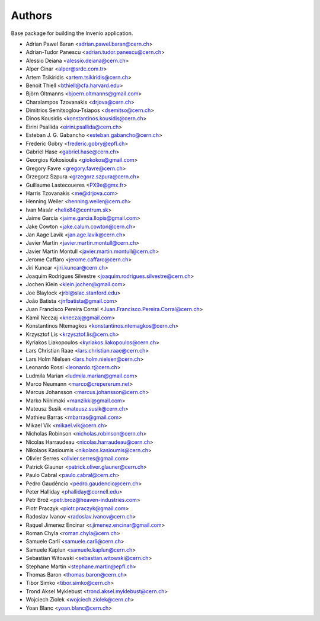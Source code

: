 ..
    This file is part of Invenio.
    Copyright (C) 2015 CERN.

    Invenio is free software; you can redistribute it
    and/or modify it under the terms of the GNU General Public License as
    published by the Free Software Foundation; either version 2 of the
    License, or (at your option) any later version.

    Invenio is distributed in the hope that it will be
    useful, but WITHOUT ANY WARRANTY; without even the implied warranty of
    MERCHANTABILITY or FITNESS FOR A PARTICULAR PURPOSE.  See the GNU
    General Public License for more details.

    You should have received a copy of the GNU General Public License
    along with Invenio; if not, write to the
    Free Software Foundation, Inc., 59 Temple Place, Suite 330, Boston,
    MA 02111-1307, USA.

    In applying this license, CERN does not
    waive the privileges and immunities granted to it by virtue of its status
    as an Intergovernmental Organization or submit itself to any jurisdiction.

Authors
=======

Base package for building the Invenio application.

- Adrian Pawel Baran <adrian.pawel.baran@cern.ch>
- Adrian-Tudor Panescu <adrian.tudor.panescu@cern.ch>
- Alessio Deiana <alessio.deiana@cern.ch>
- Alper Cinar <alper@srdc.com.tr>
- Artem Tsikiridis <artem.tsikiridis@cern.ch>
- Benoit Thiell <bthiell@cfa.harvard.edu>
- Björn Oltmanns <bjoern.oltmanns@gmail.com>
- Charalampos Tzovanakis <drjova@cern.ch>
- Dimitrios Semitsoglou-Tsiapos <dsemitso@cern.ch>
- Dinos Kousidis <konstantinos.kousidis@cern.ch>
- Eirini Psallida <eirini.psallida@cern.ch>
- Esteban J. G. Gabancho <esteban.gabancho@cern.ch>
- Frederic Gobry <frederic.gobry@epfl.ch>
- Gabriel Hase <gabriel.hase@cern.ch>
- Georgios Kokosioulis <giokokos@gmail.com>
- Gregory Favre <gregory.favre@cern.ch>
- Grzegorz Szpura <grzegorz.szpura@cern.ch>
- Guillaume Lastecoueres <PX9e@gmx.fr>
- Harris Tzovanakis <me@drjova.com>
- Henning Weiler <henning.weiler@cern.ch>
- Ivan Masár <helix84@centrum.sk>
- Jaime García <jaime.garcia.llopis@gmail.com>
- Jake Cowton <jake.calum.cowton@cern.ch>
- Jan Aage Lavik <jan.age.lavik@cern.ch>
- Javier Martin <javier.martin.montull@cern.ch>
- Javier Martin Montull <javier.martin.montull@cern.ch>
- Jerome Caffaro <jerome.caffaro@cern.ch>
- Jiri Kuncar <jiri.kuncar@cern.ch>
- Joaquim Rodrigues Silvestre <joaquim.rodrigues.silvestre@cern.ch>
- Jochen Klein <klein.jochen@gmail.com>
- Joe Blaylock <jrbl@slac.stanford.edu>
- João Batista <jnfbatista@gmail.com>
- Juan Francisco Pereira Corral <Juan.Francisco.Pereira.Corral@cern.ch>
- Kamil Neczaj <kneczaj@gmail.com>
- Konstantinos Ntemagkos <konstantinos.ntemagkos@cern.ch>
- Krzysztof Lis <krzysztof.lis@cern.ch>
- Kyriakos Liakopoulos <kyriakos.liakopoulos@cern.ch>
- Lars Christian Raae <lars.christian.raae@cern.ch>
- Lars Holm Nielsen <lars.holm.nielsen@cern.ch>
- Leonardo Rossi <leonardo.r@cern.ch>
- Ludmila Marian <ludmila.marian@gmail.com>
- Marco Neumann <marco@crepererum.net>
- Marcus Johansson <marcus.johansson@cern.ch>
- Marko Niinimaki <manzikki@gmail.com>
- Mateusz Susik <mateusz.susik@cern.ch>
- Mathieu Barras <mbarras@gmail.com>
- Mikael Vik <mikael.vik@cern.ch>
- Nicholas Robinson <nicholas.robinson@cern.ch>
- Nicolas Harraudeau <nicolas.harraudeau@cern.ch>
- Nikolaos Kasioumis <nikolaos.kasioumis@cern.ch>
- Olivier Serres <olivier.serres@gmail.com>
- Patrick Glauner <patrick.oliver.glauner@cern.ch>
- Paulo Cabral <paulo.cabral@cern.ch>
- Pedro Gaudêncio <pedro.gaudencio@cern.ch>
- Peter Halliday <phalliday@cornell.edu>
- Petr Brož <petr.broz@heaven-industries.com>
- Piotr Praczyk <piotr.praczyk@gmail.com>
- Radoslav Ivanov <radoslav.ivanov@cern.ch>
- Raquel Jimenez Encinar <r.jimenez.encinar@gmail.com>
- Roman Chyla <roman.chyla@cern.ch>
- Samuele Carli <samuele.carli@cern.ch>
- Samuele Kaplun <samuele.kaplun@cern.ch>
- Sebastian Witowski <sebastian.witowski@cern.ch>
- Stephane Martin <stephane.martin@epfl.ch>
- Thomas Baron <thomas.baron@cern.ch>
- Tibor Simko <tibor.simko@cern.ch>
- Trond Aksel Myklebust <trond.aksel.myklebust@cern.ch>
- Wojciech Ziolek <wojciech.ziolek@cern.ch>
- Yoan Blanc <yoan.blanc@cern.ch>
